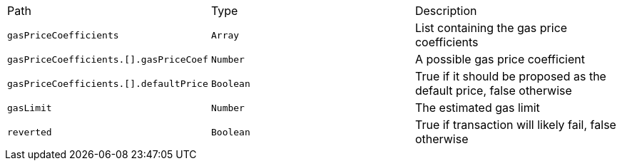 |===
|Path|Type|Description
|`+gasPriceCoefficients+`
|`+Array+`
|List containing the gas price coefficients
|`+gasPriceCoefficients.[].gasPriceCoef+`
|`+Number+`
|A possible gas price coefficient
|`+gasPriceCoefficients.[].defaultPrice+`
|`+Boolean+`
|True if it should be proposed as the default price, false otherwise
|`+gasLimit+`
|`+Number+`
|The estimated gas limit
|`+reverted+`
|`+Boolean+`
|True if transaction will likely fail, false otherwise
|===
